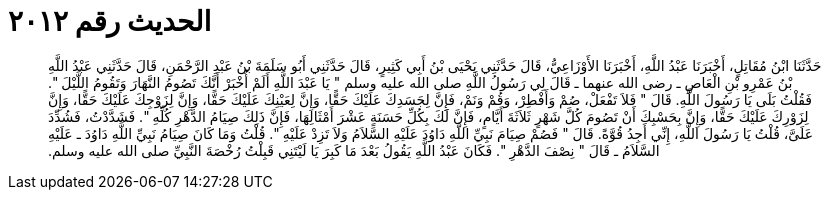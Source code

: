 
= الحديث رقم ٢٠١٢

[quote.hadith]
حَدَّثَنَا ابْنُ مُقَاتِلٍ، أَخْبَرَنَا عَبْدُ اللَّهِ، أَخْبَرَنَا الأَوْزَاعِيُّ، قَالَ حَدَّثَنِي يَحْيَى بْنُ أَبِي كَثِيرٍ، قَالَ حَدَّثَنِي أَبُو سَلَمَةَ بْنُ عَبْدِ الرَّحْمَنِ، قَالَ حَدَّثَنِي عَبْدُ اللَّهِ بْنُ عَمْرِو بْنِ الْعَاصِ ـ رضى الله عنهما ـ قَالَ لِي رَسُولُ اللَّهِ صلى الله عليه وسلم ‏"‏ يَا عَبْدَ اللَّهِ أَلَمْ أُخْبَرْ أَنَّكَ تَصُومُ النَّهَارَ وَتَقُومُ اللَّيْلَ ‏"‏‏.‏ فَقُلْتُ بَلَى يَا رَسُولَ اللَّهِ‏.‏ قَالَ ‏"‏ فَلاَ تَفْعَلْ، صُمْ وَأَفْطِرْ، وَقُمْ وَنَمْ، فَإِنَّ لِجَسَدِكَ عَلَيْكَ حَقًّا، وَإِنَّ لِعَيْنِكَ عَلَيْكَ حَقًّا، وَإِنَّ لِزَوْجِكَ عَلَيْكَ حَقًّا، وَإِنَّ لِزَوْرِكَ عَلَيْكَ حَقًّا، وَإِنَّ بِحَسْبِكَ أَنْ تَصُومَ كُلَّ شَهْرٍ ثَلاَثَةَ أَيَّامٍ، فَإِنَّ لَكَ بِكُلِّ حَسَنَةٍ عَشْرَ أَمْثَالِهَا، فَإِنَّ ذَلِكَ صِيَامُ الدَّهْرِ كُلِّهِ ‏"‏‏.‏ فَشَدَّدْتُ، فَشُدِّدَ عَلَىَّ، قُلْتُ يَا رَسُولَ اللَّهِ، إِنِّي أَجِدُ قُوَّةً‏.‏ قَالَ ‏"‏ فَصُمْ صِيَامَ نَبِيِّ اللَّهِ دَاوُدَ عَلَيْهِ السَّلاَمُ وَلاَ تَزِدْ عَلَيْهِ ‏"‏‏.‏ قُلْتُ وَمَا كَانَ صِيَامُ نَبِيِّ اللَّهِ دَاوُدَ ـ عَلَيْهِ السَّلاَمُ ـ قَالَ ‏"‏ نِصْفَ الدَّهْرِ ‏"‏‏.‏ فَكَانَ عَبْدُ اللَّهِ يَقُولُ بَعْدَ مَا كَبِرَ يَا لَيْتَنِي قَبِلْتُ رُخْصَةَ النَّبِيِّ صلى الله عليه وسلم‏.‏